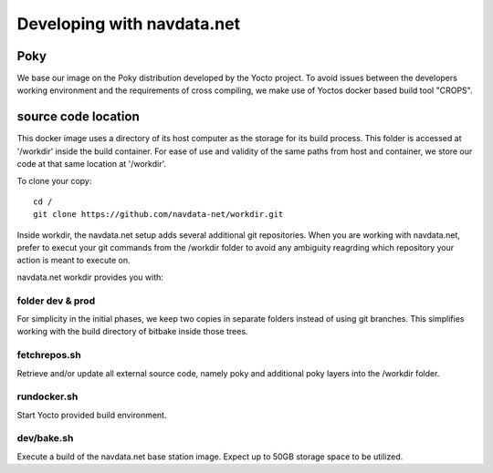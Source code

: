 Developing with navdata.net
===========================

Poky
-----

We base our image on the Poky distribution developed by the Yocto project.
To avoid issues between the developers working environment and the requirements
of cross compiling, we make use of Yoctos docker based build tool "CROPS".


source code location
--------------------

This docker image uses a directory of its host computer as the storage for its build process.
This folder is accessed at '/workdir' inside the build container.
For ease of use and validity of the same paths from host and container, we
store our code at that same location at '/workdir'.

To clone your copy::

  cd /
  git clone https://github.com/navdata-net/workdir.git

Inside workdir, the navdata.net setup adds several additional git repositories.
When you are working with navdata.net, prefer to execut your git commands from
the /workdir folder to avoid any ambiguity reagrding which repository your action
is meant to execute on.

navdata.net workdir provides you with:


folder dev & prod
'''''''''''''''''

For simplicity in the initial phases, we keep two copies in separate folders
instead of using git branches. This simplifies working with the build directory
of bitbake inside those trees.


fetchrepos.sh
''''''''''''''

Retrieve and/or update all external source code, namely poky and additional poky
layers into the /workdir folder.


rundocker.sh
''''''''''''

Start Yocto provided build environment.


dev/bake.sh
'''''''''''

Execute a build of the navdata.net base station image.
Expect up to 50GB storage space to be utilized.
